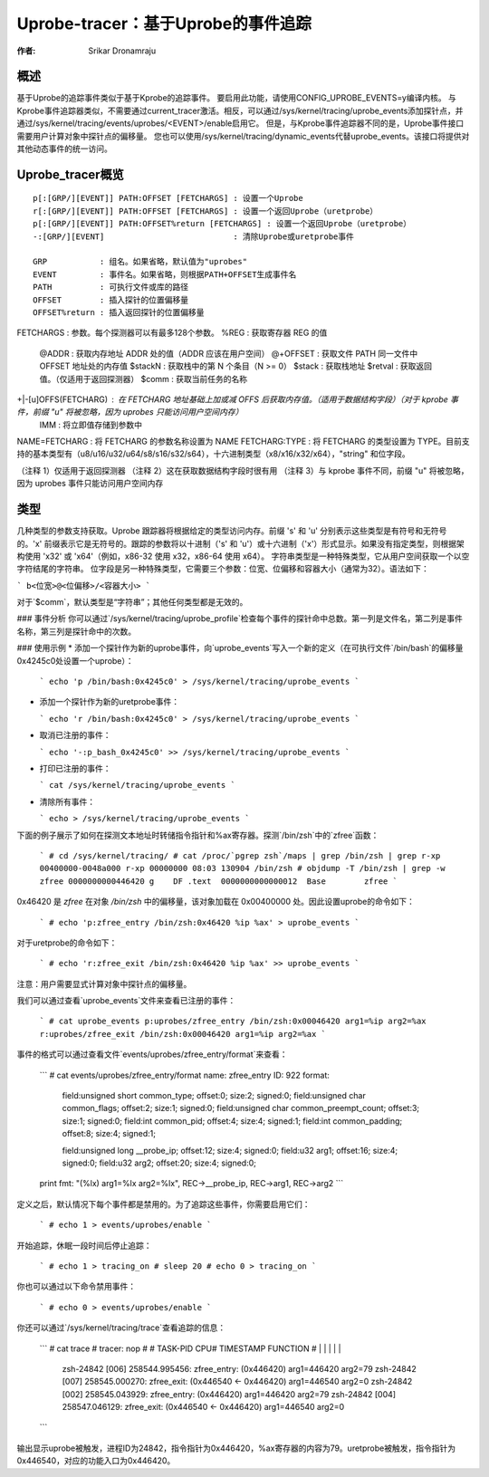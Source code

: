 =========================================
Uprobe-tracer：基于Uprobe的事件追踪
=========================================

:作者: Srikar Dronamraju

概述
--------
基于Uprobe的追踪事件类似于基于Kprobe的追踪事件。
要启用此功能，请使用CONFIG_UPROBE_EVENTS=y编译内核。
与Kprobe事件追踪器类似，不需要通过current_tracer激活。相反，可以通过/sys/kernel/tracing/uprobe_events添加探针点，并通过/sys/kernel/tracing/events/uprobes/<EVENT>/enable启用它。
但是，与Kprobe事件追踪器不同的是，Uprobe事件接口需要用户计算对象中探针点的偏移量。
您也可以使用/sys/kernel/tracing/dynamic_events代替uprobe_events。该接口将提供对其他动态事件的统一访问。

Uprobe_tracer概览
-------------------------
::

  p[:[GRP/][EVENT]] PATH:OFFSET [FETCHARGS] : 设置一个Uprobe
  r[:[GRP/][EVENT]] PATH:OFFSET [FETCHARGS] : 设置一个返回Uprobe（uretprobe）
  p[:[GRP/][EVENT]] PATH:OFFSET%return [FETCHARGS] : 设置一个返回Uprobe（uretprobe）
  -:[GRP/][EVENT]                           : 清除Uprobe或uretprobe事件

  GRP           : 组名。如果省略，默认值为"uprobes"
  EVENT         : 事件名。如果省略，则根据PATH+OFFSET生成事件名
  PATH          : 可执行文件或库的路径
  OFFSET        : 插入探针的位置偏移量
  OFFSET%return : 插入返回探针的位置偏移量
FETCHARGS     : 参数。每个探测器可以有最多128个参数。
%REG          : 获取寄存器 REG 的值
   @ADDR      : 获取内存地址 ADDR 处的值（ADDR 应该在用户空间）
   @+OFFSET   : 获取文件 PATH 同一文件中 OFFSET 地址处的内存值
   $stackN    : 获取栈中的第 N 个条目（N >= 0）
   $stack     : 获取栈地址
   $retval    : 获取返回值。（仅适用于返回探测器）
   $comm      : 获取当前任务的名称
+|-[u]OFFS(FETCHARG) : 在 FETCHARG 地址基础上加或减 OFFS 后获取内存值。（适用于数据结构字段）（对于 kprobe 事件，前缀 "u" 将被忽略，因为 uprobes 只能访问用户空间内存）
   \IMM       : 将立即值存储到参数中
NAME=FETCHARG     : 将 FETCHARG 的参数名称设置为 NAME
FETCHARG:TYPE     : 将 FETCHARG 的类型设置为 TYPE。目前支持的基本类型有（u8/u16/u32/u64/s8/s16/s32/s64），十六进制类型（x8/x16/x32/x64），"string" 和位字段。

（注释 1）仅适用于返回探测器
（注释 2）这在获取数据结构字段时很有用
（注释 3）与 kprobe 事件不同，前缀 "u" 将被忽略，因为 uprobes 事件只能访问用户空间内存

类型
-----
几种类型的参数支持获取。Uprobe 跟踪器将根据给定的类型访问内存。前缀 's' 和 'u' 分别表示这些类型是有符号和无符号的。'x' 前缀表示它是无符号的。跟踪的参数将以十进制（'s' 和 'u'）或十六进制（'x'）形式显示。如果没有指定类型，则根据架构使用 'x32' 或 'x64'（例如，x86-32 使用 x32，x86-64 使用 x64）。
字符串类型是一种特殊类型，它从用户空间获取一个以空字符结尾的字符串。
位字段是另一种特殊类型，它需要三个参数：位宽、位偏移和容器大小（通常为32）。语法如下：

```
b<位宽>@<位偏移>/<容器大小>
```

对于`$comm`，默认类型是“字符串”；其他任何类型都是无效的。

### 事件分析
你可以通过`/sys/kernel/tracing/uprobe_profile`检查每个事件的探针命中总数。第一列是文件名，第二列是事件名称，第三列是探针命中的次数。

### 使用示例
* 添加一个探针作为新的uprobe事件，向`uprobe_events`写入一个新的定义（在可执行文件`/bin/bash`的偏移量0x4245c0处设置一个uprobe）：

  ```
  echo 'p /bin/bash:0x4245c0' > /sys/kernel/tracing/uprobe_events
  ```

* 添加一个探针作为新的uretprobe事件：

  ```
  echo 'r /bin/bash:0x4245c0' > /sys/kernel/tracing/uprobe_events
  ```

* 取消已注册的事件：

  ```
  echo '-:p_bash_0x4245c0' >> /sys/kernel/tracing/uprobe_events
  ```

* 打印已注册的事件：

  ```
  cat /sys/kernel/tracing/uprobe_events
  ```

* 清除所有事件：

  ```
  echo > /sys/kernel/tracing/uprobe_events
  ```

下面的例子展示了如何在探测文本地址时转储指令指针和%ax寄存器。探测`/bin/zsh`中的`zfree`函数：

  ```
  # cd /sys/kernel/tracing/
  # cat /proc/`pgrep zsh`/maps | grep /bin/zsh | grep r-xp
  00400000-0048a000 r-xp 00000000 08:03 130904 /bin/zsh
  # objdump -T /bin/zsh | grep -w zfree
  0000000000446420 g    DF .text  0000000000000012  Base        zfree
  ```

0x46420 是 `zfree` 在对象 `/bin/zsh` 中的偏移量，该对象加载在 0x00400000 处。因此设置uprobe的命令如下：

  ```
  # echo 'p:zfree_entry /bin/zsh:0x46420 %ip %ax' > uprobe_events
  ```

对于uretprobe的命令如下：

  ```
  # echo 'r:zfree_exit /bin/zsh:0x46420 %ip %ax' >> uprobe_events
  ```

注意：用户需要显式计算对象中探针点的偏移量。

我们可以通过查看`uprobe_events`文件来查看已注册的事件：

  ```
  # cat uprobe_events
  p:uprobes/zfree_entry /bin/zsh:0x00046420 arg1=%ip arg2=%ax
  r:uprobes/zfree_exit /bin/zsh:0x00046420 arg1=%ip arg2=%ax
  ```

事件的格式可以通过查看文件`events/uprobes/zfree_entry/format`来查看：

  ```
  # cat events/uprobes/zfree_entry/format
  name: zfree_entry
  ID: 922
  format:
       field:unsigned short common_type;         offset:0;  size:2; signed:0;
       field:unsigned char common_flags;         offset:2;  size:1; signed:0;
       field:unsigned char common_preempt_count; offset:3;  size:1; signed:0;
       field:int common_pid;                     offset:4;  size:4; signed:1;
       field:int common_padding;                 offset:8;  size:4; signed:1;

       field:unsigned long __probe_ip;           offset:12; size:4; signed:0;
       field:u32 arg1;                           offset:16; size:4; signed:0;
       field:u32 arg2;                           offset:20; size:4; signed:0;

  print fmt: "(%lx) arg1=%lx arg2=%lx", REC->__probe_ip, REC->arg1, REC->arg2
  ```

定义之后，默认情况下每个事件都是禁用的。为了追踪这些事件，你需要启用它们：

  ```
  # echo 1 > events/uprobes/enable
  ```

开始追踪，休眠一段时间后停止追踪：

  ```
  # echo 1 > tracing_on
  # sleep 20
  # echo 0 > tracing_on
  ```

你也可以通过以下命令禁用事件：

  ```
  # echo 0 > events/uprobes/enable
  ```

你还可以通过`/sys/kernel/tracing/trace`查看追踪的信息：

  ```
  # cat trace
  # tracer: nop
  #
  #           TASK-PID    CPU#    TIMESTAMP  FUNCTION
  #              | |       |          |         |
                 zsh-24842 [006] 258544.995456: zfree_entry: (0x446420) arg1=446420 arg2=79
                 zsh-24842 [007] 258545.000270: zfree_exit:  (0x446540 <- 0x446420) arg1=446540 arg2=0
                 zsh-24842 [002] 258545.043929: zfree_entry: (0x446420) arg1=446420 arg2=79
                 zsh-24842 [004] 258547.046129: zfree_exit:  (0x446540 <- 0x446420) arg1=446540 arg2=0
  ```

输出显示uprobe被触发，进程ID为24842，指令指针为0x446420，%ax寄存器的内容为79。uretprobe被触发，指令指针为0x446540，对应的功能入口为0x446420。
